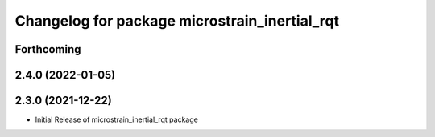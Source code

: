 ^^^^^^^^^^^^^^^^^^^^^^^^^^^^^^^^^^^^^^^^^^^^^^
Changelog for package microstrain_inertial_rqt
^^^^^^^^^^^^^^^^^^^^^^^^^^^^^^^^^^^^^^^^^^^^^^

Forthcoming
-----------

2.4.0 (2022-01-05)
------------------

2.3.0 (2021-12-22)
------------------
* Initial Release of microstrain_inertial_rqt package